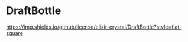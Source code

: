 * DraftBottle

[[https://img.shields.io/github/license/elixir-crystal/DraftBottle?style=flat-square]]

#+MACRO: imglnk @@html:<a href="$1"><img src="$2"></a>@@
{{{imglnk(https://develop.spacemacs.org,https://cdn.rawgit.com/syl20bnr/spacemacs/442d025779da2f62fc86c2082703697714db6514/assets/spacemacs-badge.svg)}}}

[[./framework.png]]
